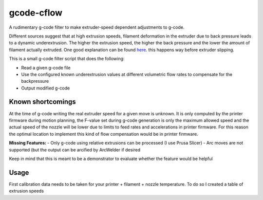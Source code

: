 gcode-cflow
===========
A rudimentary g-code filter to make extruder-speed dependent adjustments to g-code.

Different sources suggest that at high extrusion speeds, filament deformation in the extruder due to back pressure
leads to a dynamic underextrusion. The higher the extrusion speed, the higher the back pressure and the lower the
amount of filament actually extruded. One good explanation can be found `here <https://youtu.be/0xRtypDjNvI>`_.
this happens way before extruder slipping.

This is a small g-code filter script that does the following:

- Read a given g-code file
- Use the configured known underextrusion values at different volumetric flow rates to compensate for the backpressure
- Output modified g-code

Known shortcomings
------------------
At the time of g-code writing the real extruder speed for a given move is unknown. It is only computed by the
printer firmware during motion planning, the F-value set during g-code generation is only the maximum allowed speed
and the actual speed of the nozzle will be lower due to limits to feed rates and accelerations in printer firmware.
For this reason the optimal location to implement this kind of flow compensation would be in printer firmware.

**Missing Features:**
- Only g-code using relative extrusions can be processed (I use Prusa Slicer)
- Arc moves are not supported (but the output can be arcified by ArcWelder if desired

Keep in mind that this is meant to be a demonstrator to evaluate whether the feature would be helpful

Usage
-----

First calibration data needs to be taken for your printer + filament + nozzle temperature.
To do so I created a table of extrusion speeds